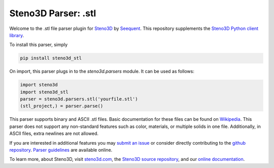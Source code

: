 Steno3D Parser: .stl
********************

.. image:: https://travis-ci.org/seequent/steno3d-stl.svg?branch=master
    :target: https://travis-ci.org/seequent/steno3d-stl

.. image:: https://img.shields.io/badge/license-MIT-blue.svg
    :alt: MIT License
    :target: https://github.com/seequent/steno3d-stl/blob/master/LICENSE

.. image:: https://img.shields.io/badge/download-PyPI-yellow.svg
    :target: https://pypi.python.org/pypi/steno3d_stl

Welcome to the .stl file parser plugin for `Steno3D <https://www.steno3d.com>`_
by `Seequent <https://www.seequent.com>`_. This repository supplements the
`Steno3D Python client library <https://github.com/seequent/steno3dpy>`_.

To install this parser, simply

.. code::

    pip install steno3d_stl

On import, this parser plugs in to the `steno3d.parsers` module. It can be
used as follows:

.. code:: python

    import steno3d
    import steno3d_stl
    parser = steno3d.parsers.stl('yourfile.stl')
    (stl_project,) = parser.parse()

This parser supports binary and ASCII .stl files. Basic documentation for these
files can be found on
`Wikipedia <https://en.wikipedia.org/wiki/STL_(file_format)>`_.
This parser does not support any non-standard features such as color,
materials, or multiple solids in one file. Additionally, in ASCII files,
extra newlines are not allowed.

If you are interested in additional features you may
`submit an issue <https://github.com/seequent/steno3d-stl/issues>`_
or consider directly contributing to the
`github repository <https://github.com/seequent/steno3d-stl>`_. `Parser
guidelines <https://python.steno3d.com/en/latest/content/parsers.html>`_
are available online.

To learn more, about Steno3D, visit `steno3d.com <https://www.steno3d.com>`_, the
`Steno3D source repository <https://github.com/seequent/steno3dpy>`_, and our
`online documentation <https://steno3d.com/docs>`_.
